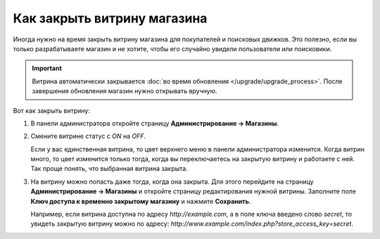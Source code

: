 ****************************
Как закрыть витрину магазина
****************************

Иногда нужно на время закрыть витрину магазина для покупателей и поисковых движков. Это полезно, если вы только разрабатываете магазин и не хотите, чтобы его случайно увидели пользователи или поисковики.

.. important::

    Витрина автоматически закрывается :doc:`во время обновления </upgrade/upgrade_process>`. После завершения обновления магазин нужно открывать вручную.

.. image:: img/store_closed_02.png
    :align: center
    :alt: Закрытая витрина в CS-Cart

Вот как закрыть витрину:

#. В панели администратора откройте страницу **Администрирование → Магазины**.

#. Смените витрине статус с *ON* на *OFF*.

   Если у вас единственная витрина, то цвет верхнего меню в панели администратора изменится. Когда витрин много, то цвет изменится только тогда, когда вы переключаетесь на закрытую витрину и работаете с ней. Так проще понять, что выбранная витрина закрыта.

   .. fancybox:: img/cscart_closing_store.png
       :alt: Как закрыть витрину в CS-Cart.

#. На витрину можно попасть даже тогда, когда она закрыта. Для этого перейдите на страницу **Администрирование → Магазины** и откройте страницу редактирования нужной витрины. Заполните поле **Ключ доступа к временно закрытому магазину** и нажмите **Сохранить**.

   Например, если витрина доступна по адресу *http://example.com*, а в поле ключа введено слово *secret*, то увидеть закрытую витрину можно по адресу: *http://www.example.com/index.php?store_access_key=secret*.
